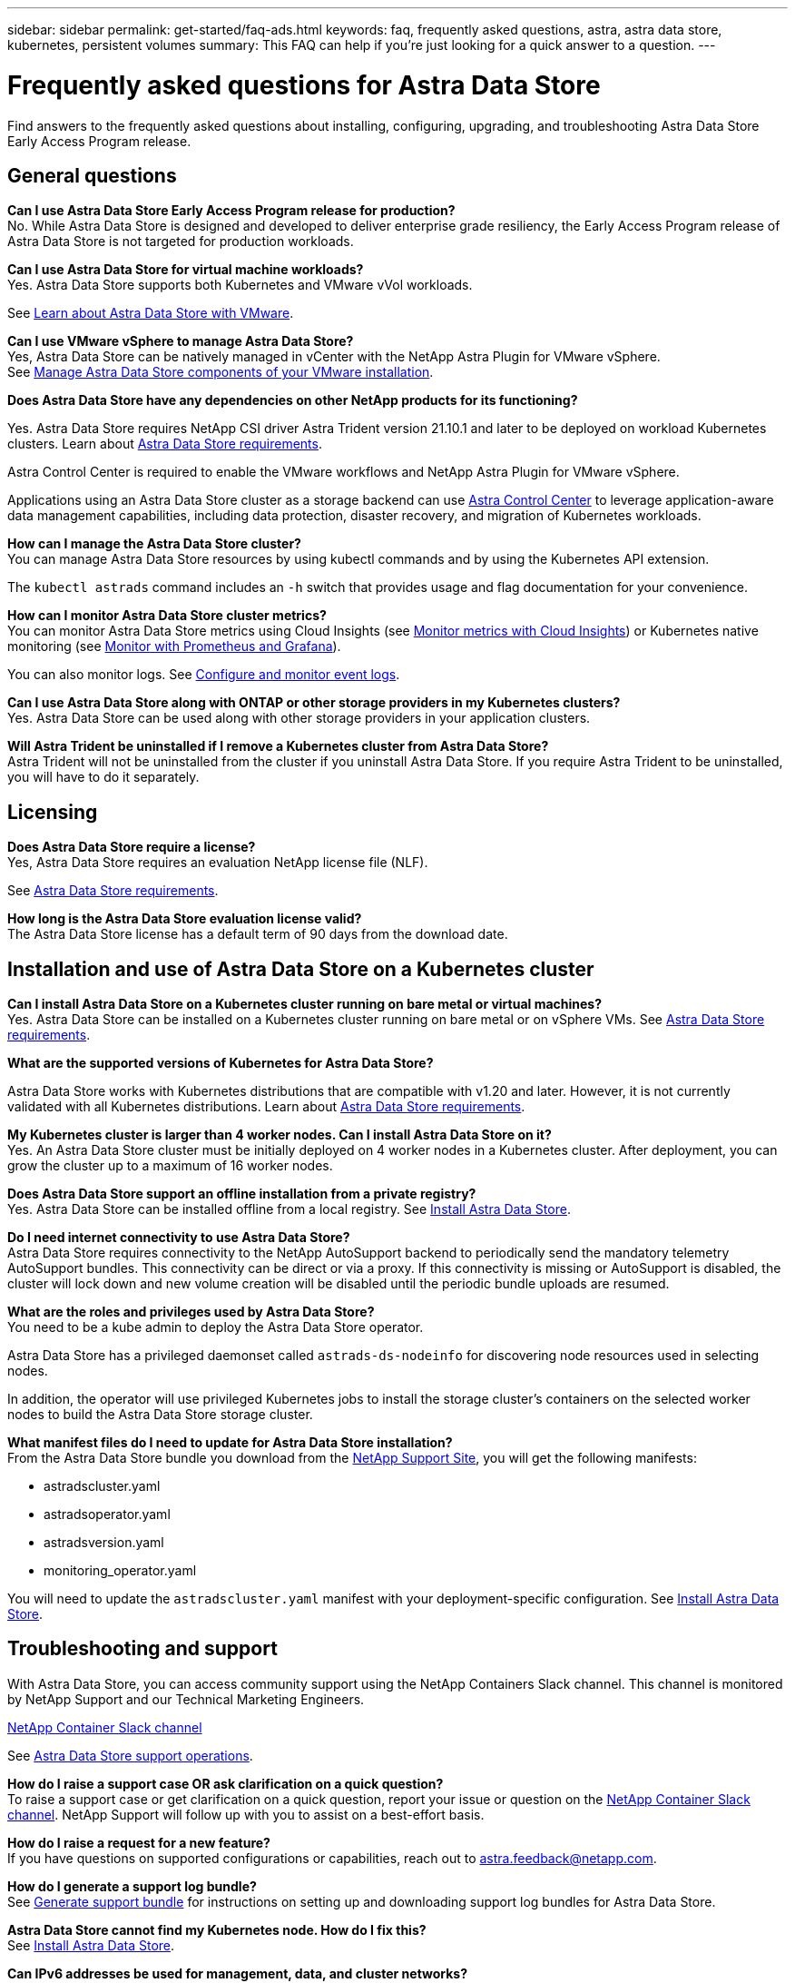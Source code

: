 ---
sidebar: sidebar
permalink: get-started/faq-ads.html
keywords: faq, frequently asked questions, astra, astra data store, kubernetes, persistent volumes
summary: This FAQ can help if you're just looking for a quick answer to a question.
---

= Frequently asked questions for Astra Data Store
:hardbreaks:
:icons: font
:imagesdir: ../media/

Find answers to the frequently asked questions about installing, configuring, upgrading, and troubleshooting Astra Data Store Early Access Program release.


== General questions

*Can I use Astra Data Store Early Access Program release for production?*
No. While Astra Data Store is designed and developed to deliver enterprise grade resiliency, the Early Access Program release of Astra Data Store is not targeted for production workloads.

*Can I use Astra Data Store for virtual machine workloads?*
//Astra Data Store release is limited only to applications running on Kubernetes, whether on bare metal or virtual machines. Future releases will support applications on both Kubernetes and directly on ESXi virtual machines.
Yes. Astra Data Store supports both Kubernetes and VMware vVol workloads.

See link:../use-vmware/use-ads-vmware-overview.html[Learn about Astra Data Store with VMware].

*Can I use VMware vSphere to manage Astra Data Store?*
Yes, Astra Data Store can be natively managed in vCenter with the NetApp Astra Plugin for VMware vSphere.
See link:../use-vmware/manage-ads-vmware.html[Manage Astra Data Store components of your VMware installation].

*Does Astra Data Store have any dependencies on other NetApp products for its functioning?*

Yes. Astra Data Store requires NetApp CSI driver Astra Trident version 21.10.1 and later to be deployed on workload Kubernetes clusters. Learn about link:../get-started/requirements.html[Astra Data Store requirements].

Astra Control Center is required to enable the VMware workflows and NetApp Astra Plugin for VMware vSphere.

Applications using an Astra Data Store cluster as a storage backend can use https://docs.netapp.com/us-en/astra-control-center/index.html[Astra Control Center^] to leverage application-aware data management capabilities, including data protection, disaster recovery, and migration of Kubernetes workloads.

*How can I manage the Astra Data Store cluster?*
You can manage Astra Data Store resources by using kubectl commands and by using the Kubernetes API extension.

The `kubectl astrads` command includes an `-h` switch that provides usage and flag documentation for your convenience.

*How can I monitor Astra Data Store cluster metrics?*
You can monitor Astra Data Store metrics using Cloud Insights (see link:../use/monitor-with-cloud-insights.html[Monitor metrics with Cloud Insights]) or Kubernetes native monitoring (see link:../use/monitor-with-prometheus-grafana.html[Monitor with Prometheus and Grafana]).

You can also monitor logs. See link:../use/configure-endpoints.html[Configure and monitor event logs].

*Can I use Astra Data Store along with ONTAP or other storage providers in my Kubernetes clusters?*
Yes. Astra Data Store can be used along with other storage providers in your application clusters.

*Will Astra Trident be uninstalled if I remove a Kubernetes cluster from Astra Data Store?*
Astra Trident will not be uninstalled from the cluster if you uninstall Astra Data Store. If you require Astra Trident to be uninstalled, you will have to do it separately.

== Licensing

*Does Astra Data Store require a license?*
Yes, Astra Data Store requires an evaluation NetApp license file (NLF).
//The Astra Data Store preview release also requires a NetApp license file (NLF).

See link:../get-started/requirements.html[Astra Data Store requirements].

*How long is the Astra Data Store evaluation license valid?*
The Astra Data Store license has a default term of 90 days from the download date.


== Installation and use of Astra Data Store on a Kubernetes cluster

*Can I install Astra Data Store on a Kubernetes cluster running on bare metal or virtual machines?*
Yes. Astra Data Store can be installed on a Kubernetes cluster running on bare metal or on vSphere VMs. See link:../get-started/requirements.html[Astra Data Store requirements].

*What are the supported versions of Kubernetes for Astra Data Store?*

Astra Data Store works with Kubernetes distributions that are compatible with v1.20 and later. However, it is not currently validated with all Kubernetes distributions. Learn about link:../get-started/requirements.html[Astra Data Store requirements].

*My Kubernetes cluster is larger than 4 worker nodes. Can I install Astra Data Store on it?*
Yes. An Astra Data Store cluster must be initially deployed on 4 worker nodes in a Kubernetes cluster. After deployment, you can grow the cluster up to a maximum of 16 worker nodes.

*Does Astra Data Store support an offline installation from a private registry?*
Yes. Astra Data Store can be installed offline from a local registry. See link:../get-started/install-ads.html[Install Astra Data Store].

*Do I need internet connectivity to use Astra Data Store?*
Astra Data Store requires connectivity to the NetApp AutoSupport backend to periodically send the mandatory telemetry AutoSupport bundles. This connectivity can be direct or via a proxy. If this connectivity is missing or AutoSupport is disabled, the cluster will lock down and new volume creation will be disabled until the periodic bundle uploads are resumed.

*What are the roles and privileges used by Astra Data Store?*
You need to be a kube admin to deploy the Astra Data Store operator.

Astra Data Store has a privileged daemonset called `astrads-ds-nodeinfo` for discovering node resources used in selecting nodes.

In addition, the operator will use privileged Kubernetes jobs to install the storage cluster’s containers on the selected worker nodes to build the Astra Data Store storage cluster.

*What manifest files do I need to update for Astra Data Store installation?*
From the Astra Data Store bundle you download from the https://mysupport.netapp.com/site/products/all/details/astra-data-store/downloads-tab[NetApp Support Site^], you will get the following manifests:

*	astradscluster.yaml
*	astradsoperator.yaml
*	astradsversion.yaml
*	monitoring_operator.yaml

You will need to update the `astradscluster.yaml` manifest with your deployment-specific configuration. See link:../get-started/install-ads.html[Install Astra Data Store].

== Troubleshooting and support

With Astra Data Store, you can access community support using the NetApp Containers Slack channel. This channel is monitored by NetApp Support and our Technical Marketing Engineers.

https://netapp.io/slack[NetApp Container Slack channel^]


See link:../support/get-help-ads.html[Astra Data Store support operations].

*How do I raise a support case OR ask clarification on a quick question?*
To raise a support case or get clarification on a quick question, report your issue or question on the https://netapp.io/slack[NetApp Container Slack channel^]. NetApp Support will follow up with you to assist on a best-effort basis.

*How do I raise a request for a new feature?*
If you have questions on supported configurations or capabilities, reach out to astra.feedback@netapp.com.

*How do I generate a support log bundle?*
See link:../support/get-help-ads.html#generate-support-bundle-to-provide-to-netapp-support[Generate support bundle] for instructions on setting up and downloading support log bundles for Astra Data Store.

*Astra Data Store cannot find my Kubernetes node. How do I fix this?*
See link:../get-started/install-ads.html[Install Astra Data Store].

*Can IPv6 addresses be used for management, data, and cluster networks?*
No, Astra Data Store only supports IPv4 address. IPv6 support will be added in a future release of Astra Data Store.

*What NFS version is used while provisioning a volume on Astra Data Store?*
By default, Astra Data Store supports NFS v4.1 for all volumes provisioned for Kubernetes applications.


See link:../get-started/requirements.html[Astra Data Store requirements] and link:capabilities.html[Astra Data Store limits].

== Upgrading Astra Data Store
*Can I upgrade from Astra Data Store preview release?*
Yes. You can upgrade from the Astra Data Store Early Access Program release to a future release.
